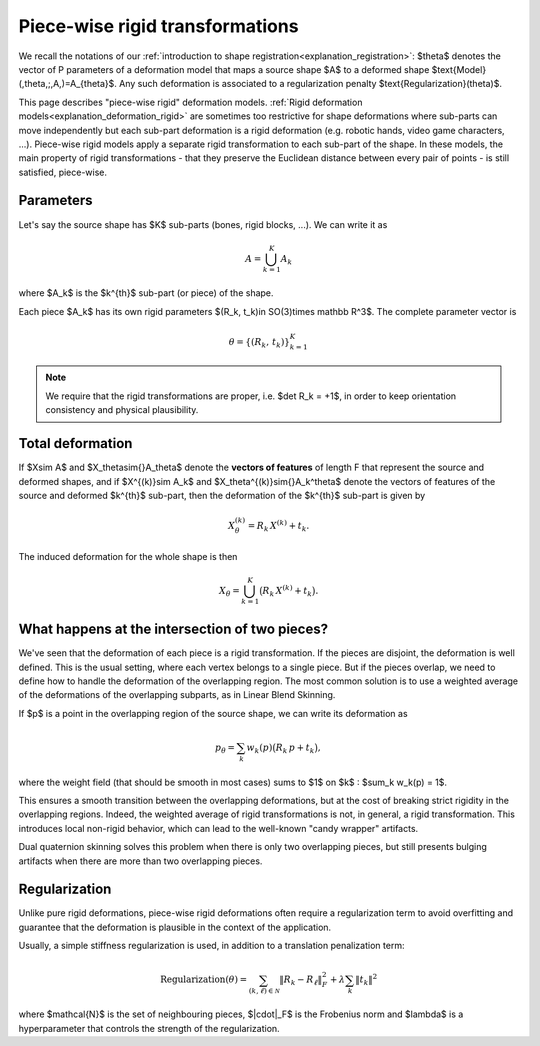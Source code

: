.. _explanation_deformation_piecewise_rigid:

Piece-wise rigid transformations
================================

We recall the notations of our :ref:`introduction to shape registration<explanation_registration>`:
$\theta$ denotes the vector of P parameters of a deformation model
that maps a source shape $A$ to a deformed shape
$\text{Model}(\,\theta\,;\,A\,)=A_{\theta}$.
Any such deformation is associated to a regularization penalty $\text{Regularization}(\theta)$.

This page describes "piece-wise rigid" deformation models. :ref:`Rigid deformation models<explanation_deformation_rigid>` are sometimes
too restrictive for shape deformations where sub-parts can move independently but each sub-part
deformation is a rigid deformation (e.g. robotic hands, video game characters, ...).
Piece-wise rigid models apply a separate rigid transformation to each sub-part of the shape.
In these models, the main property of rigid transformations - that they preserve the Euclidean distance between
every pair of points - is still satisfied, piece-wise.

Parameters
~~~~~~~~~~
Let's say the source shape has $K$ sub-parts (bones, rigid blocks, ...). We can write it as

.. math::

   A = \bigcup_{k=1}^K A_k

where $A_k$ is the $k^{th}$ sub-part (or piece) of the shape.

Each piece $A_k$ has its own rigid parameters $(R_k, t_k)\in SO(3)\times \mathbb R^3$.
The complete parameter vector is

.. math::

   \theta = \{(R_k,\,t_k)\}_{k=1}^{K}

.. note::
   We require that the rigid transformations are proper, i.e. $\det R_k = +1$, in order to keep orientation consistency and physical plausibility.

Total deformation
~~~~~~~~~~~~~~~
If $X\sim A$ and $X_\theta\sim{}A_\theta$ denote the **vectors of features** of length F
that represent the source and deformed shapes, and if $X^{(k)}\sim A_k$ and
$X_\theta^{(k)}\sim{}A_k^\theta$ denote the vectors of features of the source and deformed $k^{th}$ sub-part,
then the deformation of the $k^{th}$ sub-part is given by

.. math::

   X_\theta^{(k)} = R_k\,X^{(k)} + t_k.

The induced deformation for the whole shape is then

.. math::

   X_\theta =\bigcup_{k=1}^{K}\bigl(R_k\,X^{(k)} + t_k\bigr).

What happens at the intersection of two pieces?
~~~~~~~~~~~~~~~~~~~~~~~~~~~~~~~~~~
We've seen that the deformation of each piece is a rigid transformation.
If the pieces are disjoint, the deformation is well defined. This is the usual setting, where each vertex belongs to a single piece.
But if the pieces overlap, we need to define how to handle the deformation of the overlapping region.
The most common solution is to use a weighted average of the deformations of the overlapping subparts,
as in Linear Blend Skinning.

If $p$ is a point in the overlapping region of the source shape, we can write its deformation as

.. math::

   p_\theta = \sum_k w_k(p)\bigl(R_k\,p + t_k\bigr),

where the weight field (that should be smooth in most cases) sums to $1$ on $k$ : $\sum_k w_k(p) = 1$.

This ensures a smooth transition between the overlapping deformations, but at the cost of breaking strict rigidity in the overlapping regions.
Indeed, the weighted average of rigid transformations is not, in general, a rigid transformation. This introduces local non-rigid behavior,
which can lead to the well-known "candy wrapper" artifacts.

Dual quaternion skinning solves this problem when there is only two overlapping pieces, but still presents bulging artifacts
when there are more than two overlapping pieces.


Regularization
~~~~~~~~~~~~
Unlike pure rigid deformations, piece-wise rigid deformations often require a regularization term to avoid
overfitting and guarantee that the deformation is plausible in the context of the application.

Usually, a simple stiffness regularization is used, in addition to a translation penalization term:

.. math::

   \text{Regularization}(\theta) = \sum_{(k,\ell)\in\mathcal{N}} \Vert R_k-R_\ell\Vert^2_F + \lambda\sum_k\Vert t_k\Vert^2

where $\mathcal{N}$ is the set of neighbouring pieces, $\|\cdot\|_F$ is the Frobenius norm and $\lambda$
is a hyperparameter that controls the strength of the regularization.
